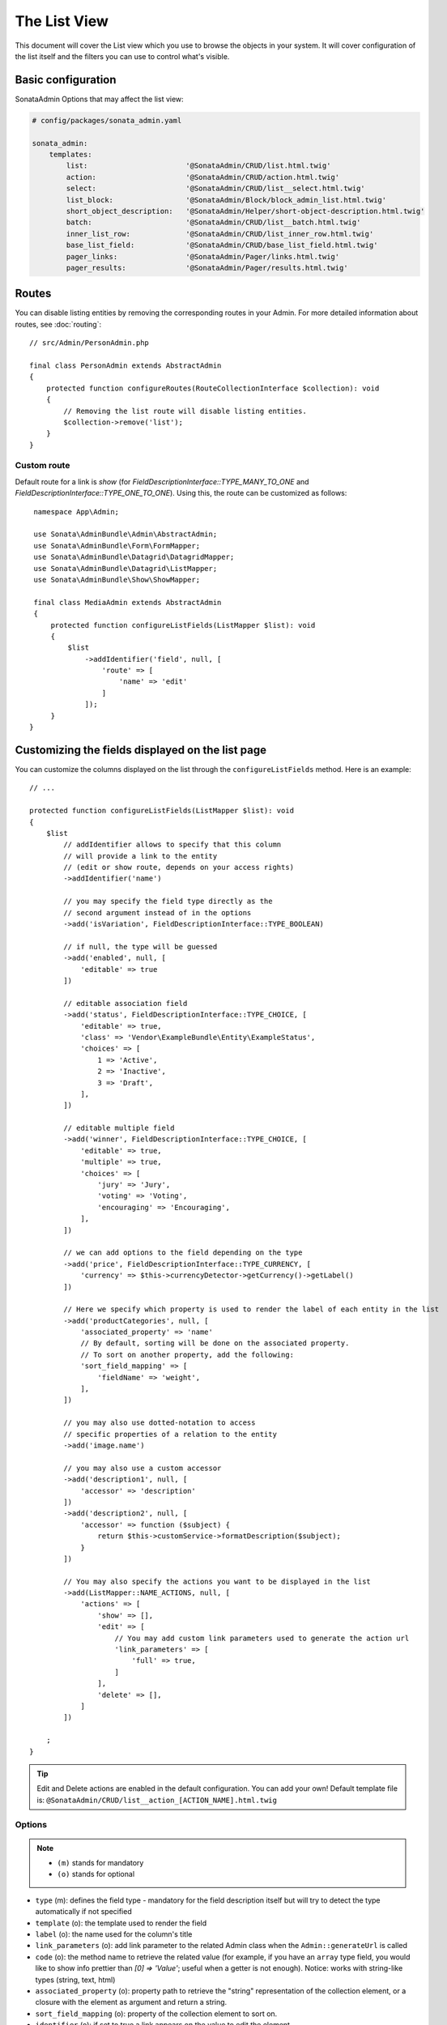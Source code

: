 The List View
=============

This document will cover the List view which you use to browse the objects in your
system. It will cover configuration of the list itself and the filters you can use
to control what's visible.

Basic configuration
-------------------

SonataAdmin Options that may affect the list view:

.. code-block:: yaml

    # config/packages/sonata_admin.yaml

    sonata_admin:
        templates:
            list:                       '@SonataAdmin/CRUD/list.html.twig'
            action:                     '@SonataAdmin/CRUD/action.html.twig'
            select:                     '@SonataAdmin/CRUD/list__select.html.twig'
            list_block:                 '@SonataAdmin/Block/block_admin_list.html.twig'
            short_object_description:   '@SonataAdmin/Helper/short-object-description.html.twig'
            batch:                      '@SonataAdmin/CRUD/list__batch.html.twig'
            inner_list_row:             '@SonataAdmin/CRUD/list_inner_row.html.twig'
            base_list_field:            '@SonataAdmin/CRUD/base_list_field.html.twig'
            pager_links:                '@SonataAdmin/Pager/links.html.twig'
            pager_results:              '@SonataAdmin/Pager/results.html.twig'

Routes
------

You can disable listing entities by removing the corresponding routes in your Admin.
For more detailed information about routes, see :doc:`routing`::

    // src/Admin/PersonAdmin.php

    final class PersonAdmin extends AbstractAdmin
    {
        protected function configureRoutes(RouteCollectionInterface $collection): void
        {
            // Removing the list route will disable listing entities.
            $collection->remove('list');
        }
    }

Custom route
^^^^^^^^^^^^

Default route for a link is `show` (for `FieldDescriptionInterface::TYPE_MANY_TO_ONE` and `FieldDescriptionInterface::TYPE_ONE_TO_ONE`).
Using this, the route can be customized as follows::

    namespace App\Admin;

    use Sonata\AdminBundle\Admin\AbstractAdmin;
    use Sonata\AdminBundle\Form\FormMapper;
    use Sonata\AdminBundle\Datagrid\DatagridMapper;
    use Sonata\AdminBundle\Datagrid\ListMapper;
    use Sonata\AdminBundle\Show\ShowMapper;

    final class MediaAdmin extends AbstractAdmin
    {
        protected function configureListFields(ListMapper $list): void
        {
            $list
                ->addIdentifier('field', null, [
                    'route' => [
                        'name' => 'edit'
                    ]
                ]);
        }
   }

Customizing the fields displayed on the list page
-------------------------------------------------

You can customize the columns displayed on the list through the ``configureListFields`` method.
Here is an example::

    // ...

    protected function configureListFields(ListMapper $list): void
    {
        $list
            // addIdentifier allows to specify that this column
            // will provide a link to the entity
            // (edit or show route, depends on your access rights)
            ->addIdentifier('name')

            // you may specify the field type directly as the
            // second argument instead of in the options
            ->add('isVariation', FieldDescriptionInterface::TYPE_BOOLEAN)

            // if null, the type will be guessed
            ->add('enabled', null, [
                'editable' => true
            ])

            // editable association field
            ->add('status', FieldDescriptionInterface::TYPE_CHOICE, [
                'editable' => true,
                'class' => 'Vendor\ExampleBundle\Entity\ExampleStatus',
                'choices' => [
                    1 => 'Active',
                    2 => 'Inactive',
                    3 => 'Draft',
                ],
            ])

            // editable multiple field
            ->add('winner', FieldDescriptionInterface::TYPE_CHOICE, [
                'editable' => true,
                'multiple' => true,
                'choices' => [
                    'jury' => 'Jury',
                    'voting' => 'Voting',
                    'encouraging' => 'Encouraging',
                ],
            ])

            // we can add options to the field depending on the type
            ->add('price', FieldDescriptionInterface::TYPE_CURRENCY, [
                'currency' => $this->currencyDetector->getCurrency()->getLabel()
            ])

            // Here we specify which property is used to render the label of each entity in the list
            ->add('productCategories', null, [
                'associated_property' => 'name'
                // By default, sorting will be done on the associated property.
                // To sort on another property, add the following:
                'sort_field_mapping' => [
                    'fieldName' => 'weight',
                ],
            ])

            // you may also use dotted-notation to access
            // specific properties of a relation to the entity
            ->add('image.name')

            // you may also use a custom accessor
            ->add('description1', null, [
                'accessor' => 'description'
            ])
            ->add('description2', null, [
                'accessor' => function ($subject) {
                    return $this->customService->formatDescription($subject);
                }
            ])

            // You may also specify the actions you want to be displayed in the list
            ->add(ListMapper::NAME_ACTIONS, null, [
                'actions' => [
                    'show' => [],
                    'edit' => [
                        // You may add custom link parameters used to generate the action url
                        'link_parameters' => [
                            'full' => true,
                        ]
                    ],
                    'delete' => [],
                ]
            ])

        ;
    }

.. tip::

    Edit and Delete actions are enabled in the default configuration. You can add your own! Default template file is: ``@SonataAdmin/CRUD/list__action_[ACTION_NAME].html.twig``

Options
^^^^^^^

.. note::

    * ``(m)`` stands for mandatory
    * ``(o)`` stands for optional

- ``type`` (m): defines the field type - mandatory for the field description
  itself but will try to detect the type automatically if not specified
- ``template`` (o): the template used to render the field
- ``label`` (o): the name used for the column's title
- ``link_parameters`` (o): add link parameter to the related Admin class
  when the ``Admin::generateUrl`` is called
- ``code`` (o): the method name to retrieve the related value (for example,
  if you have an ``array`` type field, you would like to show info prettier
  than `[0] => 'Value'`; useful when a getter is not enough).
  Notice: works with string-like types (string, text, html)
- ``associated_property`` (o): property path to retrieve the "string"
  representation of the collection element, or a closure with the element
  as argument and return a string.
- ``sort_field_mapping`` (o): property of the collection element to sort on.
- ``identifier`` (o): if set to true a link appears on the value to edit the element

Available types and associated options
^^^^^^^^^^^^^^^^^^^^^^^^^^^^^^^^^^^^^^

+---------------------------------------+---------------------+-----------------------------------------------------------------------+
| Type                                  | Options             | Description                                                           |
+=======================================+=====================+=======================================================================+
| ``ListMapper::TYPE_ACTIONS``          | actions             | List of available actions                                             |
+                                       +                     +                                                                       +
|                                       |   edit              | Name of the action (``show``, ``edit``, ``history``, ``delete``, etc) |
+                                       +                     +                                                                       +
|                                       |     link_parameters | Route parameters                                                      |
+---------------------------------------+---------------------+-----------------------------------------------------------------------+
| ``ListMapper::TYPE_BATCH``            |                     | Renders a checkbox                                                    |
+---------------------------------------+---------------------+-----------------------------------------------------------------------+
| ``ListMapper::TYPE_SELECT``           |                     | Renders a select box                                                  |
+---------------------------------------+---------------------+-----------------------------------------------------------------------+
| ``FieldDescriptionInterface::TYPE_*`` |                     | See :doc:`Field Types <field_types>`                                  |
+---------------------------------------+---------------------+-----------------------------------------------------------------------+

Setting up custom action buttons
^^^^^^^^^^^^^^^^^^^^^^^^^^^^^^^^

You can specify your own action buttons by setting up the 'template' option like so::

    $listMapper
        ->add(ListMapper::NAME_ACTIONS, ListMapper::TYPE_ACTIONS, [
            'actions' => [
                'show' => [],
                'edit' => [],
                'delete' => ['template' => 'Admin/MyController/my_partial.html.twig'],
                //this twig file will be located at: templates/Admin/MyController/my_partial.html.twig
            ]
        ]);

Symfony Data Transformers
^^^^^^^^^^^^^^^^^^^^^^^^^

If the model field has a limited list of values (enumeration), it is convenient to use a value object to control
the available values. For example, consider the value object of moderation status with the following values:
``awaiting``, ``approved``, ``rejected``::

    final class ModerationStatus
    {
        public const AWAITING = 'awaiting';
        public const APPROVED = 'approved';
        public const REJECTED = 'rejected';

        private static $instances = [];

        private string $value;

        private function __construct(string $value)
        {
            if (!array_key_exists($value, self::choices())) {
                throw new \DomainException(sprintf('The value "%s" is not a valid moderation status.', $value));
            }

            $this->value = $value;
        }

        public static function byValue(string $value): ModerationStatus
        {
            // limitation of count object instances
            if (!isset(self::$instances[$value])) {
                self::$instances[$value] = new static($value);
            }

            return self::$instances[$value];
        }

        public function getValue(): string
        {
            return $this->value;
        }

        public static function choices(): array
        {
            return [
                self::AWAITING => 'moderation_status.awaiting',
                self::APPROVED => 'moderation_status.approved',
                self::REJECTED => 'moderation_status.rejected',
            ];
        }

        public function __toString(): string
        {
            return self::choices()[$this->value];
        }
    }

To use this Value Object in the _`Symfony Form`: https://symfony.com/doc/current/forms.html component, we need a
_`Data Transformer`: https://symfony.com/doc/current/form/data_transformers.html ::

    use Symfony\Component\Form\DataTransformerInterface;
    use Symfony\Component\Form\Exception\TransformationFailedException;

    final class ModerationStatusDataTransformer implements DataTransformerInterface
    {
        public function transform($value): ?string
        {
            $status = $this->reverseTransform($value);

            return $status instanceof ModerationStatus ? $status->value() : null;
        }

        public function reverseTransform($value): ?ModerationStatus
        {
            if (null === $value || '' === $value) {
                return null;
            }

            if ($value instanceof ModerationStatus) {
                return $value;
            }

            try {
                return ModerationStatus::byValue($value);
            } catch (\Throwable $e) {
                throw new TransformationFailedException($e->getMessage(), $e->getCode(), $e);
            }
        }
    }

For quick moderation of objects, it is convenient to do this on the page for viewing all objects. But if we just
indicate the field as editable, then when editing we get in the object a string with the value itself (``awaiting``,
``approved``, ``rejected``), and not the Value Object (``ModerationStatus``). To solve this problem, you must specify
the Data Transformer in the ``data_transformer`` field so that it correctly converts the input data into the data
expected by your object::

    // ...

    protected function configureListFields(ListMapper $list): void
    {
        $list
            ->add('moderation_status', 'choice', [
                'editable' => true,
                'choices' => ModerationStatus::choices(),
                'data_transformer' => new ModerationStatusDataTransformer(),
            ])
        ;
    }


Customizing the query used to generate the list
-----------------------------------------------

You can customize the list query thanks to the ``configureQuery`` method::

    protected function configureQuery(ProxyQueryInterface $query): ProxyQueryInterface
    {
        $query = parent::configureQuery($query);

        $rootAlias = current($query->getRootAliases());

        $query->andWhere(
            $query->expr()->eq($rootAlias . '.my_field', ':my_param')
        );
        $query->setParameter('my_param', 'my_value');

        return $query;
    }

Customizing the sort order
--------------------------

Configuring the default ordering column can be achieved by overriding the
``configureDefaultSortValues()`` method. All three keys ``DatagridInterface::PAGE``,
``DatagridInterface::SORT_ORDER`` and ``DatagridInterface::SORT_BY`` can be omitted::

    // src/Admin/PostAdmin.php

    use Sonata\AdminBundle\Admin\AbstractAdmin;
    use Sonata\AdminBundle\Datagrid\DatagridInterface;

    final class PostAdmin extends AbstractAdmin
    {
        // ...

        protected function configureDefaultSortValues(array &$sortValues): void
        {
            // display the first page (default = 1)
            $sortValues[DatagridInterface::PAGE] = 1;

            // reverse order (default = 'ASC')
            $sortValues[DatagridInterface::SORT_ORDER] = 'DESC';

            // name of the ordered field (default = the model's id field, if any)
            $sortValues[DatagridInterface::SORT_BY] = 'updatedAt';
        }

        // ...
    }

.. note::

    The ``DatagridInterface::SORT_BY`` key can be of the form ``mySubModel.mySubSubModel.myField``.

.. note::

    For UI reason, it's not possible to sort by multiple fields. However, this behavior can be simulate by
    adding some default orders in the ``configureQuery()`` method. The following example is using
    ``SonataAdminBundle`` with ``SonataDoctrineORMAdminBundle``::

        // src/Admin/PostAdmin.php

        use Sonata\AdminBundle\Admin\AbstractAdmin;
        use Sonata\AdminBundle\Datagrid\DatagridInterface;

        final class PostAdmin extends AbstractAdmin
        {
            // ...

            protected function configureDefaultSortValues(array &$sortValues): void
            {
                // display the first page (default = 1)
                $sortValues[DatagridInterface::PAGE] = 1;

                // reverse order (default = 'ASC')
                $sortValues[DatagridInterface::SORT_ORDER] = 'DESC';

                // name of the ordered field (default = the model's id field, if any)
                $sortValues[DatagridInterface::SORT_BY] = 'updatedAt';
            }

            protected function configureQuery(ProxyQueryInterface $query): ProxyQueryInterface
            {
                $rootAlias = current($query->getRootAliases());

                $query->addOrderBy($rootAlias.'.author', 'ASC');
                $query->addOrderBy($rootAlias.'.createdAt', 'ASC');

                return $query;
            }

            // ...
        }

Filters
-------

You can add filters to let user control which data will be displayed::

    // src/Admin/PostAdmin.php

    use Sonata\AdminBundle\Datagrid\DatagridMapper;

    final class ClientAdmin extends AbstractAdmin
    {
        protected function configureDatagridFilters(DatagridMapper $datagrid): void
        {
            $datagrid
                ->add('phone')
                ->add('email')
            ;
        }

        // ...
    }

All filters are hidden by default for space-saving. User has to check which
filter he wants to use.

To make the filter always visible (even when it is inactive), set the parameter
``show_filter`` to ``true``::

    protected function configureDatagridFilters(DatagridMapper $datagrid): void
    {
        $datagrid
            ->add('phone')
            ->add('email', null, [
                'show_filter' => true
            ])

            // ...
        ;
    }

By default the template generates an ``operator`` for a filter which defaults to ``sonata_type_equal``.
Though this ``operator_type`` is automatically detected it can be changed or even be hidden::

    protected function configureDatagridFilters(DatagridMapper $datagrid): void
    {
        $datagrid
            ->add('foo', null, [
                'operator_type' => 'sonata_type_boolean'
            ])
            ->add('bar', null, [
                'operator_type' => 'hidden'
            ])

            // ...
        ;
    }

If you don't need the advanced filters, or all your ``operator_type``
are hidden, you can disable them by setting ``advanced_filter`` to ``false``.
You need to disable all advanced filters to make the button disappear::

    protected function configureDatagridFilters(DatagridMapper $datagrid): void
    {
        $datagrid
            ->add('bar', null, [
                'operator_type' => 'hidden',
                'advanced_filter' => false
            ])

            // ...
        ;
    }

Default filters
^^^^^^^^^^^^^^^

Default filters can be added to the datagrid values by using the ``configureDefaultFilterValues`` method.
A filter has a ``value`` and an optional ``type``. If no ``type`` is
given the default type ``is equal`` is used::

    protected function configureDefaultFilterValues(array &$filterValues): void
    {
        $filterValues['foo'] = [
            'type'  => ContainsOperatorType::TYPE_CONTAINS,
            'value' => 'bar',
        ];
    }

Available types are represented through classes which can be found `here`_.

Types like ``equal`` and ``boolean`` use constants to assign a choice of
``type`` to an ``integer`` for its ``value``::

    namespace Sonata\Form\Type;

    final class EqualType extends AbstractType
    {
        const TYPE_IS_EQUAL = 1;
        const TYPE_IS_NOT_EQUAL = 2;
    }

The integers are then passed in the URL of the list action e.g.:
**/admin/user/user/list?filter[enabled][type]=1&filter[enabled][value]=1**

This is an example using these constants for an ``boolean`` type::

    use Sonata\Form\Type\EqualType;
    use Sonata\Form\Type\BooleanType;

    final class UserAdmin extends Sonata\UserBundle\Admin\Model\UserAdmin
    {
        protected function configureDefaultFilterValues(array &$filterValues): void
        {
            $filterValues['enabled'] = [
                'type'  => EqualType::TYPE_IS_EQUAL, // => 1
                'value' => BooleanType::TYPE_YES     // => 1
            ];
        }
    }

Please note that setting a ``false`` value on a the ``boolean`` type
will not work since the type expects an integer of  ``2`` as ``value``
as defined in the class constants::

    namespace Sonata\Form\Type;

    final class BooleanType extends AbstractType
    {
        const TYPE_YES = 1;
        const TYPE_NO = 2;
    }

This approach allow to create dynamic filters::

    class PostAdmin extends Sonata\UserBundle\Admin\Model\UserAdmin
    {
        protected function configureDefaultFilterValues(array &$filterValues): void
        {
            // Assuming security context injected
            if (!$this->securityContext->isGranted('ROLE_ADMIN')) {
                $user = $this->securityContext->getToken()->getUser();

                $filterValues['author'] = [
                    'type'  => EqualType::TYPE_IS_EQUAL,
                    'value' => $user->getId()
                ];
            }
        }
    }

.. note::

    this is not a secure approach to hide posts from others.
    It's only an example for setting filters on demand!

Callback filter
^^^^^^^^^^^^^^^

If you have the **SonataDoctrineORMAdminBundle** installed you can use the
``CallbackFilter`` filter type e.g. for creating a full text filter::

    use Sonata\AdminBundle\Datagrid\DatagridMapper;
    use Sonata\AdminBundle\Filter\Model\FilterData;

    final class UserAdmin extends Sonata\UserBundle\Admin\Model\UserAdmin
    {
        protected function configureDatagridFilters(DatagridMapper $datagrid): void
        {
            $datagrid
                ->add('full_text', CallbackFilter::class, [
                    'callback' => [$this, 'getFullTextFilter'],
                    'field_type' => TextType::class,
                ]);
        }

        public function getFullTextFilter(ProxyQueryInterface $query, string $alias, string $field, FilterData $data): void
        {
            if (!$data->hasValue()) {
                return false;
            }

            // Use `andWhere` instead of `where` to prevent overriding existing `where` conditions
            $query->andWhere($query->expr()->orX(
                $query->expr()->like($alias.'.username', $query->expr()->literal('%' . $data->getValue() . '%')),
                $query->expr()->like($alias.'.firstName', $query->expr()->literal('%' . $data->getValue() . '%')),
                $query->expr()->like($alias.'.lastName', $query->expr()->literal('%' . $data->getValue() . '%'))
            ));

            return true;
        }
    }

The callback function should return a boolean indicating whether it is active.

You can also get the filter type which can be helpful to change the operator
type of your condition(s)::

    use Sonata\AdminBundle\Filter\Model\FilterData;
    use Sonata\Form\Type\EqualType;

    final class UserAdmin extends Sonata\UserBundle\Admin\Model\UserAdmin
    {
        public function getFullTextFilter(ProxyQueryInterface $query, string $alias, string $field, FilterData $data): void
        {
            if (!$data->hasValue()) {
                return;
            }

            $operator = $data->isType(EqualType::TYPE_IS_EQUAL) ? '=' : '!=';

            $query
                ->andWhere($alias.'.username '.$operator.' :username')
                ->setParameter('username', $data->getValue())
            ;

            return true;
        }
    }

.. note::

    **TODO**:
    * basic filter configuration and options
    * targeting submodel fields using dot-separated notation

Visual configuration
--------------------

You have the possibility to configure your List View to customize the
render without overriding to whole template.

The following options are available:

- `header_style`: Customize the style of header (width, color, background, align...)
- `header_class`: Customize the class of the header
- `collapse`: Allow to collapse long text fields with a "read more" link
- `row_align`: Customize the alignment of the rendered inner cells
- `label_icon`: Add an icon before label

Example::

    protected function configureListFields(ListMapper $list): void
    {
        $list
            ->add('id', null, [
                'header_style' => 'width: 5%; text-align: center',
                'row_align' => 'center'
            ])
            ->add('name', FieldDescriptionInterface::TYPE_STRING, [
                'header_style' => 'width: 35%'
            ])
            ->add('description', FieldDescriptionInterface::TYPE_STRING, [
                'header_style' => 'width: 35%',
                'collapse' => true
            ])
            ->add('upvotes', null, [
                'label_icon' => 'fas fa-thumbs-up'
            ])
            ->add('actions', null, [
                'header_class' => 'customActions',
                'row_align' => 'right'
            ])
        ;
    }

If you want to customise the ``collapse`` option, you can also give an array
to override the default parameters::

            ->add('description', TextType::class, [
                'header_style' => 'width: 35%',
                'collapse' => [
                    // height in px
                    'height' => 40,

                    // content of the "read more" link
                    'more' => 'I want to see the full description',

                     // content of the "read less" link
                    'less' => 'This text is too long, reduce the size',
                ]
            ])

If you want to show only the ``label_icon``::

            ->add('upvotes', null, [
                'label' => false,
                'label_icon' => 'fas fa-thumbs-up',
            ])

Mosaic view button
------------------

You have the possibility to show/hide mosaic view button.

.. code-block:: yaml

    # config/packages/sonata_admin.yaml

    sonata_admin:
        # for hide mosaic view button on all screen using `false`
        show_mosaic_button: true

You can show/hide mosaic view button using admin service configuration.
You need to add option ``show_mosaic_button`` in your admin services:

.. code-block:: yaml

    # config/services.yaml

    sonata_admin.admin.post:
        class: Sonata\AdminBundle\Admin\PostAdmin
        arguments: [~, Sonata\AdminBundle\Entity\Post, ~]
        tags:
            - { name: sonata.admin, manager_type: orm, group: admin, label: Post, show_mosaic_button: true }

    sonata_admin.admin.news:
        class: Sonata\AdminBundle\Admin\NewsAdmin
        arguments: [~, Sonata\AdminBundle\Entity\News, ~]
        tags:
            - { name: sonata.admin, manager_type: orm, group: admin, label: News, show_mosaic_button: false }

Show Icons on Action Buttons
----------------------------

You can choose if the action buttons on the list-page show an icon, text or both.

.. code-block:: yaml

    # config/packages/sonata_admin.yaml

    sonata_admin:
        options:
            # Choices are: text, icon or all (default)
            list_action_button_content: icon

Checkbox range selection
------------------------

.. tip::

    You can check / uncheck a range of checkboxes by clicking a first one,
    then a second one with shift + click.

Displaying a non-model field
----------------------------

The list view can also display fields that are not part of the model class.

In some situations you can add a new getter to your model class to calculate
a field based on the other fields of your model::

    // src/Entity/User.php

    public function getFullName(): string
    {
        return $this->getGivenName().' '.$this->getFamilyName();
    }

    // src/Admin/UserAdmin.php

    protected function configureListFields(ListMapper $list)
    {
        $list->addIdentifier('fullName');
    }

In situations where the data are not available in the model or it is more performant
to have the database calculate the value you can override the ``configureQuery()`` Admin
class method to add fields to the result set.
In ``configureListFields()`` these fields can be added using the alias given
in the query.

In the following example the number of comments for a post is added to the
query and displayed::

    // src/Admin/PostAdmin.php

    protected function configureQuery(ProxyQueryInterface $query): ProxyQueryInterface
    {
        $query = parent::configureQuery($query);

        $query
            ->leftJoin('n.Comments', 'c')
            ->addSelect('COUNT(c.id) numberofcomments')
            ->addGroupBy('n');

        return $query;
    }

    protected function configureListFields(ListMapper $list): void
    {
        $list->addIdentifier('numberofcomments');
    }


Lastly, you can also define your list fields as ``virtual``.
This way, Sonata's FieldDescription will always return a value of null, as documented here:
https://docs.sonata-project.org/projects/SonataAdminBundle/en/4.x/cookbook/recipe_virtual_field/

Combine this with configuring a custom template and you'll have a list column fully customizable in what it eventually renders. ::

    // src/Admin/PostAdmin.php

    protected function configureListFields(ListMapper $list)
    {
        $list->add('thisPropertyDoesNotExist', null, [
            'virtual_field' => true,
            'template' => 'path/to/your/template.html.twig'
        ]);
    }

.. _`SonataDoctrineORMAdminBundle Documentation`: https://docs.sonata-project.org/projects/SonataDoctrineORMAdminBundle/en/4.x/reference/list_field_definition/
.. _`here`: https://github.com/sonata-project/form-extensions/tree/1.x/src/Type

Advance Usage
-------------

Displaying sub model properties
^^^^^^^^^^^^^^^^^^^^^^^^^^^^^^^^
.. note::

    This only makes sense when the prefix path is made of entities, not collections.

If you need to display only one field from a sub model or embedded object in a dedicated column, you can simply use the dot-separated notation::

    namespace App\Admin;

    use Sonata\AdminBundle\Admin\AbstractAdmin;
    use Sonata\AdminBundle\Form\FormMapper;
    use Sonata\AdminBundle\Datagrid\DatagridMapper;
    use Sonata\AdminBundle\Datagrid\ListMapper;
    use Sonata\AdminBundle\Show\ShowMapper;

    final class UserAdmin extends AbstractAdmin
    {
        protected function configureListFields(ListMapper $list): void
        {
            $list
                ->addIdentifier('id')
                ->add('firstName')
                ->add('lastName')
                ->add('address.street')
                ->add('address.ZIPCode')
                ->add('address.town')
            ;
        }
    }

Custom template
^^^^^^^^^^^^^^^

If you need a specific layout for a row cell, you can define a custom template::

    namespace Sonata\MediaBundle\Admin;

    use Sonata\AdminBundle\Admin\AbstractAdmin;
    use Sonata\AdminBundle\FieldDescription\FieldDescriptionInterface;
    use Sonata\AdminBundle\Form\FormMapper;
    use Sonata\AdminBundle\Datagrid\DatagridMapper;
    use Sonata\AdminBundle\Datagrid\ListMapper;
    use Sonata\AdminBundle\Show\ShowMapper;

   final class MediaAdmin extends AbstractAdmin
    {
        protected function configureListFields(ListMapper $list): void
        {
            $list
                ->addIdentifier('id')
                ->add('image', FieldDescriptionInterface::TYPE_STRING, ['template' => '@SonataMedia/MediaAdmin/list_image.html.twig'])
                ->add('custom', FieldDescriptionInterface::TYPE_STRING, ['template' => '@SonataMedia/MediaAdmin/list_custom.html.twig'])
            ;
        }
    }

The related template:

.. code-block:: twig

    {% extends '@SonataAdmin/CRUD/base_list_field.html.twig' %}

    {% block field %}
        <div>
            <strong>{{ object.name }}</strong> <br/>
            {{ object.providername}} : {{ object.width }}x{{ object.height }} <br/>
        </div>
    {% endblock %}
